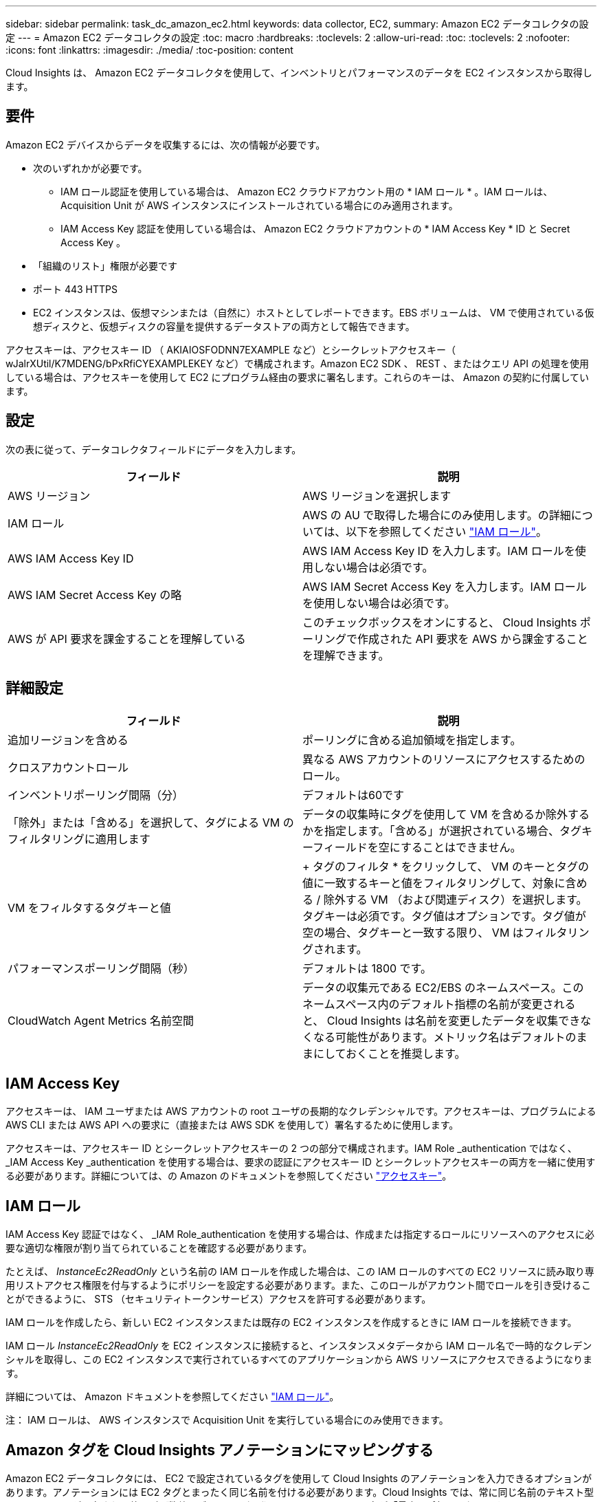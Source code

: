 ---
sidebar: sidebar 
permalink: task_dc_amazon_ec2.html 
keywords: data collector, EC2, 
summary: Amazon EC2 データコレクタの設定 
---
= Amazon EC2 データコレクタの設定
:toc: macro
:hardbreaks:
:toclevels: 2
:allow-uri-read: 
:toc: 
:toclevels: 2
:nofooter: 
:icons: font
:linkattrs: 
:imagesdir: ./media/
:toc-position: content


[role="lead"]
Cloud Insights は、 Amazon EC2 データコレクタを使用して、インベントリとパフォーマンスのデータを EC2 インスタンスから取得します。



== 要件

Amazon EC2 デバイスからデータを収集するには、次の情報が必要です。

* 次のいずれかが必要です。
+
** IAM ロール認証を使用している場合は、 Amazon EC2 クラウドアカウント用の * IAM ロール * 。IAM ロールは、 Acquisition Unit が AWS インスタンスにインストールされている場合にのみ適用されます。
** IAM Access Key 認証を使用している場合は、 Amazon EC2 クラウドアカウントの * IAM Access Key * ID と Secret Access Key 。


* 「組織のリスト」権限が必要です
* ポート 443 HTTPS
* EC2 インスタンスは、仮想マシンまたは（自然に）ホストとしてレポートできます。EBS ボリュームは、 VM で使用されている仮想ディスクと、仮想ディスクの容量を提供するデータストアの両方として報告できます。


アクセスキーは、アクセスキー ID （ AKIAIOSFODNN7EXAMPLE など）とシークレットアクセスキー（ wJalrXUtil/K7MDENG/bPxRfiCYEXAMPLEKEY など）で構成されます。Amazon EC2 SDK 、 REST 、またはクエリ API の処理を使用している場合は、アクセスキーを使用して EC2 にプログラム経由の要求に署名します。これらのキーは、 Amazon の契約に付属しています。



== 設定

次の表に従って、データコレクタフィールドにデータを入力します。

[cols="2*"]
|===
| フィールド | 説明 


| AWS リージョン | AWS リージョンを選択します 


| IAM ロール | AWS の AU で取得した場合にのみ使用します。の詳細については、以下を参照してください link:task_dc_amazon_ec2.html#iam-roles["IAM ロール"]。 


| AWS IAM Access Key ID | AWS IAM Access Key ID を入力します。IAM ロールを使用しない場合は必須です。 


| AWS IAM Secret Access Key の略 | AWS IAM Secret Access Key を入力します。IAM ロールを使用しない場合は必須です。 


| AWS が API 要求を課金することを理解している | このチェックボックスをオンにすると、 Cloud Insights ポーリングで作成された API 要求を AWS から課金することを理解できます。 
|===


== 詳細設定

[cols="2*"]
|===
| フィールド | 説明 


| 追加リージョンを含める | ポーリングに含める追加領域を指定します。 


| クロスアカウントロール | 異なる AWS アカウントのリソースにアクセスするためのロール。 


| インベントリポーリング間隔（分） | デフォルトは60です 


| 「除外」または「含める」を選択して、タグによる VM のフィルタリングに適用します | データの収集時にタグを使用して VM を含めるか除外するかを指定します。「含める」が選択されている場合、タグキーフィールドを空にすることはできません。 


| VM をフィルタするタグキーと値 | + タグのフィルタ * をクリックして、 VM のキーとタグの値に一致するキーと値をフィルタリングして、対象に含める / 除外する VM （および関連ディスク）を選択します。タグキーは必須です。タグ値はオプションです。タグ値が空の場合、タグキーと一致する限り、 VM はフィルタリングされます。 


| パフォーマンスポーリング間隔（秒） | デフォルトは 1800 です。 


| CloudWatch Agent Metrics 名前空間 | データの収集元である EC2/EBS のネームスペース。このネームスペース内のデフォルト指標の名前が変更されると、 Cloud Insights は名前を変更したデータを収集できなくなる可能性があります。メトリック名はデフォルトのままにしておくことを推奨します。 
|===


== IAM Access Key

アクセスキーは、 IAM ユーザまたは AWS アカウントの root ユーザの長期的なクレデンシャルです。アクセスキーは、プログラムによる AWS CLI または AWS API への要求に（直接または AWS SDK を使用して）署名するために使用します。

アクセスキーは、アクセスキー ID とシークレットアクセスキーの 2 つの部分で構成されます。IAM Role _authentication ではなく、 _IAM Access Key _authentication を使用する場合は、要求の認証にアクセスキー ID とシークレットアクセスキーの両方を一緒に使用する必要があります。詳細については、の Amazon のドキュメントを参照してください link:https://docs.aws.amazon.com/IAM/latest/UserGuide/id_credentials_access-keys.html["アクセスキー"]。



== IAM ロール

IAM Access Key 認証ではなく、 _IAM Role_authentication を使用する場合は、作成または指定するロールにリソースへのアクセスに必要な適切な権限が割り当てられていることを確認する必要があります。

たとえば、 _InstanceEc2ReadOnly_ という名前の IAM ロールを作成した場合は、この IAM ロールのすべての EC2 リソースに読み取り専用リストアクセス権限を付与するようにポリシーを設定する必要があります。また、このロールがアカウント間でロールを引き受けることができるように、 STS （セキュリティトークンサービス）アクセスを許可する必要があります。

IAM ロールを作成したら、新しい EC2 インスタンスまたは既存の EC2 インスタンスを作成するときに IAM ロールを接続できます。

IAM ロール _InstanceEc2ReadOnly_ を EC2 インスタンスに接続すると、インスタンスメタデータから IAM ロール名で一時的なクレデンシャルを取得し、この EC2 インスタンスで実行されているすべてのアプリケーションから AWS リソースにアクセスできるようになります。

詳細については、 Amazon ドキュメントを参照してください link:https://docs.aws.amazon.com/IAM/latest/UserGuide/id_roles.html["IAM ロール"]。

注： IAM ロールは、 AWS インスタンスで Acquisition Unit を実行している場合にのみ使用できます。



== Amazon タグを Cloud Insights アノテーションにマッピングする

Amazon EC2 データコレクタには、 EC2 で設定されているタグを使用して Cloud Insights のアノテーションを入力できるオプションがあります。アノテーションには EC2 タグとまったく同じ名前を付ける必要があります。Cloud Insights では、常に同じ名前のテキスト型アノテーションが入力され、他の型（数値、ブーリアンなど）のアノテーションの入力が「最良の試行」となります。アノテーションのタイプが異なるためにデータコレクタにデータを入力できない場合は、アノテーションを削除してテキストタイプで再作成する必要があります。

AWS では大文字と小文字が区別され、 Cloud Insights では大文字と小文字が区別されないことに注意してください。そのため、 Cloud Insights で「 owner 」という名前のアノテーションを作成し、 EC2 では「 owner 」、「 owner 」、および「 owner 」という名前のタグを作成すると、いずれの EC2 バージョンの「 owner 」が Cloud Insight の「 owner 」アノテーションにマッピングされます。



== 追加リージョンを含める

AWS Data Collector * Advanced Configuration * セクションでは、 * Include extra regions * フィールドを設定して、カンマまたはセミコロンで区切って追加のリージョンを含めることができます。デフォルトでは、このフィールドは * _us-.*_* に設定されており、これによってすべての US AWS リージョンで収集されます。  on_all_regionsを収集するには、このフィールドを*_.*_*に設定します。
「 * include extra regions * 」フィールドが空の場合、「 * Configuration * 」セクションの指定に従って、「 * AWS Region * 」フィールドに指定されたアセットについてデータコレクタが収集されます。



== AWS の子アカウントから収集しています

Cloud Insights では、 1 つの AWS データコレクタで AWS の子アカウントの集合がサポートされます。この収集の設定は、 AWS 環境で実行されます。

* 各子アカウントに AWS ロールを設定して、メインアカウント ID が子アカウントから EC2 の詳細にアクセスできるようにする必要があります。
* 各子アカウントには、同じ文字列としてロール名を設定する必要があります。
* Cloud Insights AWS Data Collector * Advanced Configuration * セクションの * Cross account role * フィールドに、このロール名の文字列を入力します。


ベストプラクティス： AWS Predefined_AmazonEC2ReadOnlyAccess_policy を EC2 メインアカウントに割り当てることを強く推奨します。また、データソースで設定したユーザが AWS に照会するには、少なくとも、 Predefined_AWSOrganizationReadOnlyAccess_policy を割り当てる必要があります。

Cloud Insights が AWS の子アカウントから収集できるように環境を設定する方法については、次のドキュメントを参照してください。

link:https://docs.aws.amazon.com/IAM/latest/UserGuide/tutorial_cross-account-with-roles.html["チュートリアル： IAM ロールを使用した AWS アカウント間でのアクセスの委譲"]

link:https://docs.aws.amazon.com/IAM/latest/UserGuide/id_roles_common-scenarios_aws-accounts.html["AWS のセットアップ：自分が所有している別の AWS アカウントで IAM ユーザにアクセスを付与する"]

link:https://docs.aws.amazon.com/IAM/latest/UserGuide/id_roles_create_for-user.html["IAM ユーザに権限を委任するためのロールを作成する"]



== トラブルシューティング

この Data Collector の追加情報は、から入手できます link:concept_requesting_support.html["サポート"] ページまたはを参照してください link:https://docs.netapp.com/us-en/cloudinsights/CloudInsightsDataCollectorSupportMatrix.pdf["Data Collector サポートマトリックス"]。
